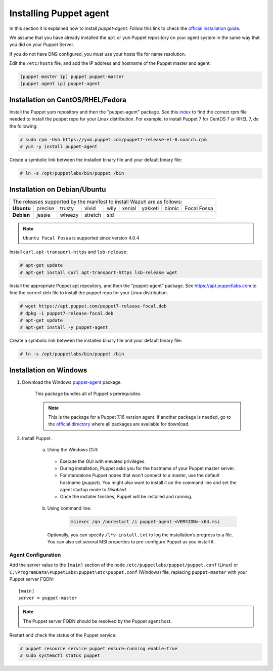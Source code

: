 .. Copyright (C) 2015, Wazuh, Inc.

.. meta::
   :description: Learn how to install a Puppet agent in this section of the Wazuh documentation. 

.. _setup_puppet_agent:

Installing Puppet agent
=======================

In this section it is explained how to install *puppet-agent*. Follow this link to check the `official installation guide <https://puppet.com/docs/puppet/6.4/install_agents.html>`_.

We assume that you have already installed the ``apt`` or ``yum`` Puppet repository on your agent system in the same way that you did on your Puppet Server.

If you do not have DNS configured, you must use your hosts file for name resolution.

Edit the ``/etc/hosts`` file, and add the IP address and hostname of the Puppet master and agent:

.. code-block:: console

    [puppet master ip] puppet puppet-master
    [puppet agent ip] puppet-agent


Installation on CentOS/RHEL/Fedora
----------------------------------

Install the Puppet yum repository and then the "puppet-agent" package. See this `index <https://yum.puppetlabs.com/>`_ to find the correct rpm file needed to install the puppet repo for your Linux distribution. For example, to install Puppet 7 for CentOS 7 or RHEL 7, do the following:

.. code-block:: console

    # sudo rpm -Uvh https://yum.puppet.com/puppet7-release-el-8.noarch.rpm
    # yum -y install puppet-agent


Create a symbolic link between the installed binary file and your default binary file:

.. code-block:: console

    # ln -s /opt/puppetlabs/bin/puppet /bin


Installation on Debian/Ubuntu
-----------------------------

+----------------------------------------------------------------------------+-------------+
| The releases supported by the manifest to install Wazuh are as follows:                  |
+------------+---------+--------+---------+------+--------+---------+--------+-------------+
| **Ubuntu** | precise | trusty | vivid   | wily | xenial | yakketi | bionic | Focal Fossa |
+------------+---------+--------+---------+------+--------+---------+--------+-------------+
| **Debian** | jessie  | wheezy | stretch | sid                                            |
+------------+---------+--------+---------+----------------------------------+-------------+

.. note::
  ``Ubuntu Focal Fossa`` is supported since version 4.0.4

Install ``curl``, ``apt-transport-https`` and ``lsb-release``:

.. code-block:: console

    # apt-get update
    # apt-get install curl apt-transport-https lsb-release wget


Install the appropriate Puppet apt repository, and then the “puppet-agent” package. See https://apt.puppetlabs.com to find the correct deb file to install the puppet repo for your Linux distribution.

.. code-block:: console

    # wget https://apt.puppet.com/puppet7-release-focal.deb
    # dpkg -i puppet7-release-focal.deb
    # apt-get update
    # apt-get install -y puppet-agent


Create a symbolic link between the installed binary file and your default binary file:

.. code-block:: console

    # ln -s /opt/puppetlabs/bin/puppet /bin


Installation on Windows
-----------------------

1. Download the Windows `puppet-agent <https://downloads.puppetlabs.com/windows/puppet5/puppet-agent-5.1.0-x86.msi>`_ package.

    This package bundles all of Puppet's prerequisites.

    .. note::
      This is the package for a Puppet 7.16 version agent. If another package is needed, go to the `official directory <https://downloads.puppetlabs.com/windows/puppet7/>`_ where all packages are available for download.


2. Install Puppet.

    a. Using the Windows GUI:

      - Execute the GUI with elevated privileges.
      - During installation, Puppet asks you for the hostname of your Puppet master server.
      - For standalone Puppet nodes that won’t connect to a master, use the default hostname (`puppet`). You might also want to install it on the command line and set the agent startup mode to `Disabled`.
      - Once the installer finishes, Puppet will be installed and running.


    b. Using command line:

        .. code-block:: console

           msiexec /qn /norestart /i puppet-agent-<VERSION>-x64.msi

      Optionally, you can specify ``/l*v install.txt`` to log the installation’s progress to a file. You can also set several MSI properties to pre-configure Puppet as you install it.     


Agent Configuration
^^^^^^^^^^^^^^^^^^^

Add the server value to the ``[main]`` section of the node ``/etc/puppetlabs/puppet/puppet.conf`` (Linux) or  ``C:\ProgramData\PuppetLabs\puppet\etc\puppet.conf`` (Windows) file, replacing ``puppet-master`` with your Puppet server FQDN::

   [main]
   server = puppet-master
   

.. note:: The Puppet server FQDN should be resolved by the Puppet agent host.


Restart and check the status of the Puppet service:

.. code-block:: console

    # puppet resource service puppet ensure=running enable=true
    # sudo systemctl status puppet
